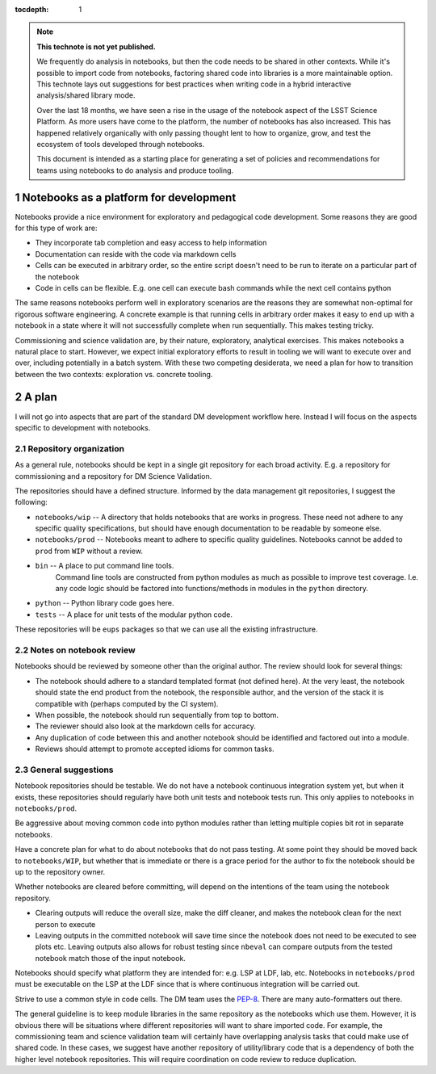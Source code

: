 ..
  Technote content.

  See https://developer.lsst.io/restructuredtext/style.html
  for a guide to reStructuredText writing.

  Do not put the title, authors or other metadata in this document;
  those are automatically added.

  Use the following syntax for sections:

  Sections
  ========

  and

  Subsections
  -----------

  and

  Subsubsections
  ^^^^^^^^^^^^^^

  To add images, add the image file (png, svg or jpeg preferred) to the
  _static/ directory. The reST syntax for adding the image is

  .. figure:: /_static/filename.ext
     :name: fig-label

     Caption text.

   Run: ``make html`` and ``open _build/html/index.html`` to preview your work.
   See the README at https://github.com/lsst-sqre/lsst-technote-bootstrap or
   this repo's README for more info.

   Feel free to delete this instructional comment.

:tocdepth: 1

.. Please do not modify tocdepth; will be fixed when a new Sphinx theme is shipped.

.. sectnum::

.. TODO: Delete the note below before merging new content to the master branch.

.. note::

   **This technote is not yet published.**

   We frequently do analysis in notebooks, but then the code needs to be shared in other contexts.
   While it's possible to import code from notebooks, factoring shared code into libraries is a more maintainable option.
   This technote lays out suggestions for best practices when writing code in a hybrid interactive analysis/shared library mode.

   Over the last 18 months, we have seen a rise in the usage of the notebook aspect of the LSST Science Platform.
   As more users have come to the platform, the number of notebooks has also increased.
   This has happened relatively organically with only passing thought lent to how to organize, grow, and test the ecosystem of tools developed through notebooks.

   This document is intended as a starting place for generating a set of policies and recommendations for teams using notebooks to do analysis and produce tooling.

.. Add content here.

Notebooks as a platform for development
=======================================

Notebooks provide a nice environment for exploratory and pedagogical code development.
Some reasons they are good for this type of work are:

- They incorporate tab completion and easy access to help information
- Documentation can reside with the code via markdown cells
- Cells can be executed in arbitrary order, so the entire script doesn't need to be run to iterate on a particular part of the notebook
- Code in cells can be flexible.  E.g. one cell can execute bash commands while the next cell contains python

The same reasons notebooks perform well in exploratory scenarios are the reasons they are somewhat non-optimal for rigorous software engineering.
A concrete example is that running cells in arbitrary order makes it easy to end up with a notebook in a state where it will not successfully complete when run sequentially.
This makes testing tricky.

Commissioning and science validation are, by their nature, exploratory, analytical exercises.
This makes notebooks a natural place to start.
However, we expect initial exploratory efforts to result in tooling we will want to execute over and over, including potentially in a batch system.
With these two competing desiderata, we need a plan for how to transition between the two contexts: exploration vs. concrete tooling.

A plan
======

I will not go into aspects that are part of the standard DM development workflow here.
Instead I will focus on the aspects specific to development with notebooks.

Repository organization
-----------------------
As a general rule, notebooks should be kept in a single git repository for each broad activity.
E.g. a repository for commissioning and a repository for DM Science Validation.

The repositories should have a defined structure.
Informed by the data management git repositories, I suggest the following:

- ``notebooks/wip`` -- A directory that holds notebooks that are works in progress.
  These need not adhere to any specific quality specifications, but should have enough documentation to be readable by someone else.
- ``notebooks/prod`` -- Notebooks meant to adhere to specific quality guidelines.
  Notebooks cannot be added to ``prod`` from ``WIP`` without a review.
- ``bin`` -- A place to put command line tools.
    Command line tools are constructed from python modules as much as possible to improve test coverage.
    I.e. any code logic should be factored into functions/methods in modules in the ``python`` directory.
- ``python`` -- Python library code goes here.
- ``tests`` -- A place for unit tests of the modular python code.
  
These repositories will be ``eups`` packages so that we can use all the existing infrastructure.

Notes on notebook review
------------------------

Notebooks should be reviewed by someone other than the original author.
The review should look for several things:

- The notebook should adhere to a standard templated format (not defined here).
  At the very least, the notebook should state the end product from the notebook, the responsible author, and the version of the stack it is compatible with (perhaps computed by the CI system).
- When possible, the notebook should run sequentially from top to bottom.
- The reviewer should also look at the markdown cells for accuracy.
- Any duplication of code between this and another notebook should be identified and factored out into a module.
- Reviews should attempt to promote accepted idioms for common tasks.

General suggestions
-------------------

Notebook repositories should be testable.
We do not have a notebook continuous integration system yet, but when it exists, these repositories should regularly have both unit tests and notebook tests run.
This only applies to notebooks in ``notebooks/prod``.

Be aggressive about moving common code into python modules rather than letting multiple copies bit rot in separate notebooks.

Have a concrete plan for what to do about notebooks that do not pass testing.
At some point they should be moved back to ``notebooks/WIP``, but whether that is immediate or there is a grace period for the author to fix the notebook should be up to the repository owner.

Whether notebooks are cleared before committing, will depend on the intentions of the team using the notebook repository.

- Clearing outputs will reduce the overall size, make the diff cleaner, and makes the notebook clean for the next person to execute
- Leaving outputs in the committed notebook will save time since the notebook does not need to be executed to see plots etc.
  Leaving outputs also allows for robust testing since ``nbeval`` can compare outputs from the tested notebook match those of the input notebook.

Notebooks should specify what platform they are intended for: e.g. LSP at LDF, lab, etc.
Notebooks in ``notebooks/prod`` must be executable on the LSP at the LDF since that is where continuous integration will be carried out.

Strive to use a common style in code cells.
The DM team uses the `PEP-8`_.
There are many auto-formatters out there.

.. _PEP-8: https://developer.lsst.io/python/style.html?highlight=pep#pep-8-is-the-baseline-coding-style

The general guideline is to keep module libraries in the same repository as the notebooks which use them.
However, it is obvious there will be situations where different repositories will want to share imported code.
For example, the commissioning team and science validation team will certainly have overlapping analysis tasks that could make use of shared code.
In these cases, we suggest have another repository of utility/library code that is a dependency of both the higher level notebook repositories.
This will require coordination on code review to reduce duplication.

.. .. rubric:: References

.. Make in-text citations with: :cite:`bibkey`.

.. .. bibliography:: local.bib lsstbib/books.bib lsstbib/lsst.bib lsstbib/lsst-dm.bib lsstbib/refs.bib lsstbib/refs_ads.bib
..    :style: lsst_aa
